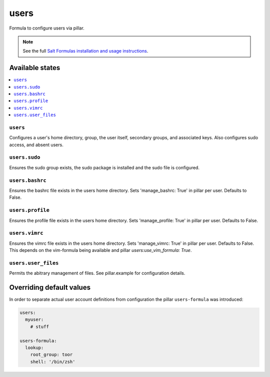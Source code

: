 =====
users
=====

Formula to configure users via pillar.


.. note::

    See the full `Salt Formulas installation and usage instructions
    <http://docs.saltstack.com/topics/development/conventions/formulas.html>`_.

Available states
================

.. contents::
    :local:

``users``
---------

Configures a user's home directory, group, the user itself, secondary groups,
and associated keys. Also configures sudo access, and absent users.

``users.sudo``
--------------

Ensures the sudo group exists, the sudo package is installed and the sudo file
is configured.

``users.bashrc``
----------------

Ensures the bashrc file exists in the users home directory. Sets 'manage_bashrc:
True' in pillar per user. Defaults to False.

``users.profile``
----------------

Ensures the profile file exists in the users home directory. Sets 'manage_profile:
True' in pillar per user. Defaults to False.

``users.vimrc``
---------------

Ensures the vimrc file exists in the users home directory. Sets 'manage_vimrc:
True' in pillar per user. Defaults to False.
This depends on the vim-formula being available and pillar `users:use_vim_formula: True`.

``users.user_files``
---------------

Permits the abitrary management of files. See pillar.example for configuration details.

Overriding default values
=========================

In order to separate actual user account definitions from configuration the pillar ``users-formula`` was introduced:

.. code-block:: yaml

    users:
      myuser:
        # stuff

    users-formula:
      lookup:
        root_group: toor
        shell: '/bin/zsh'
